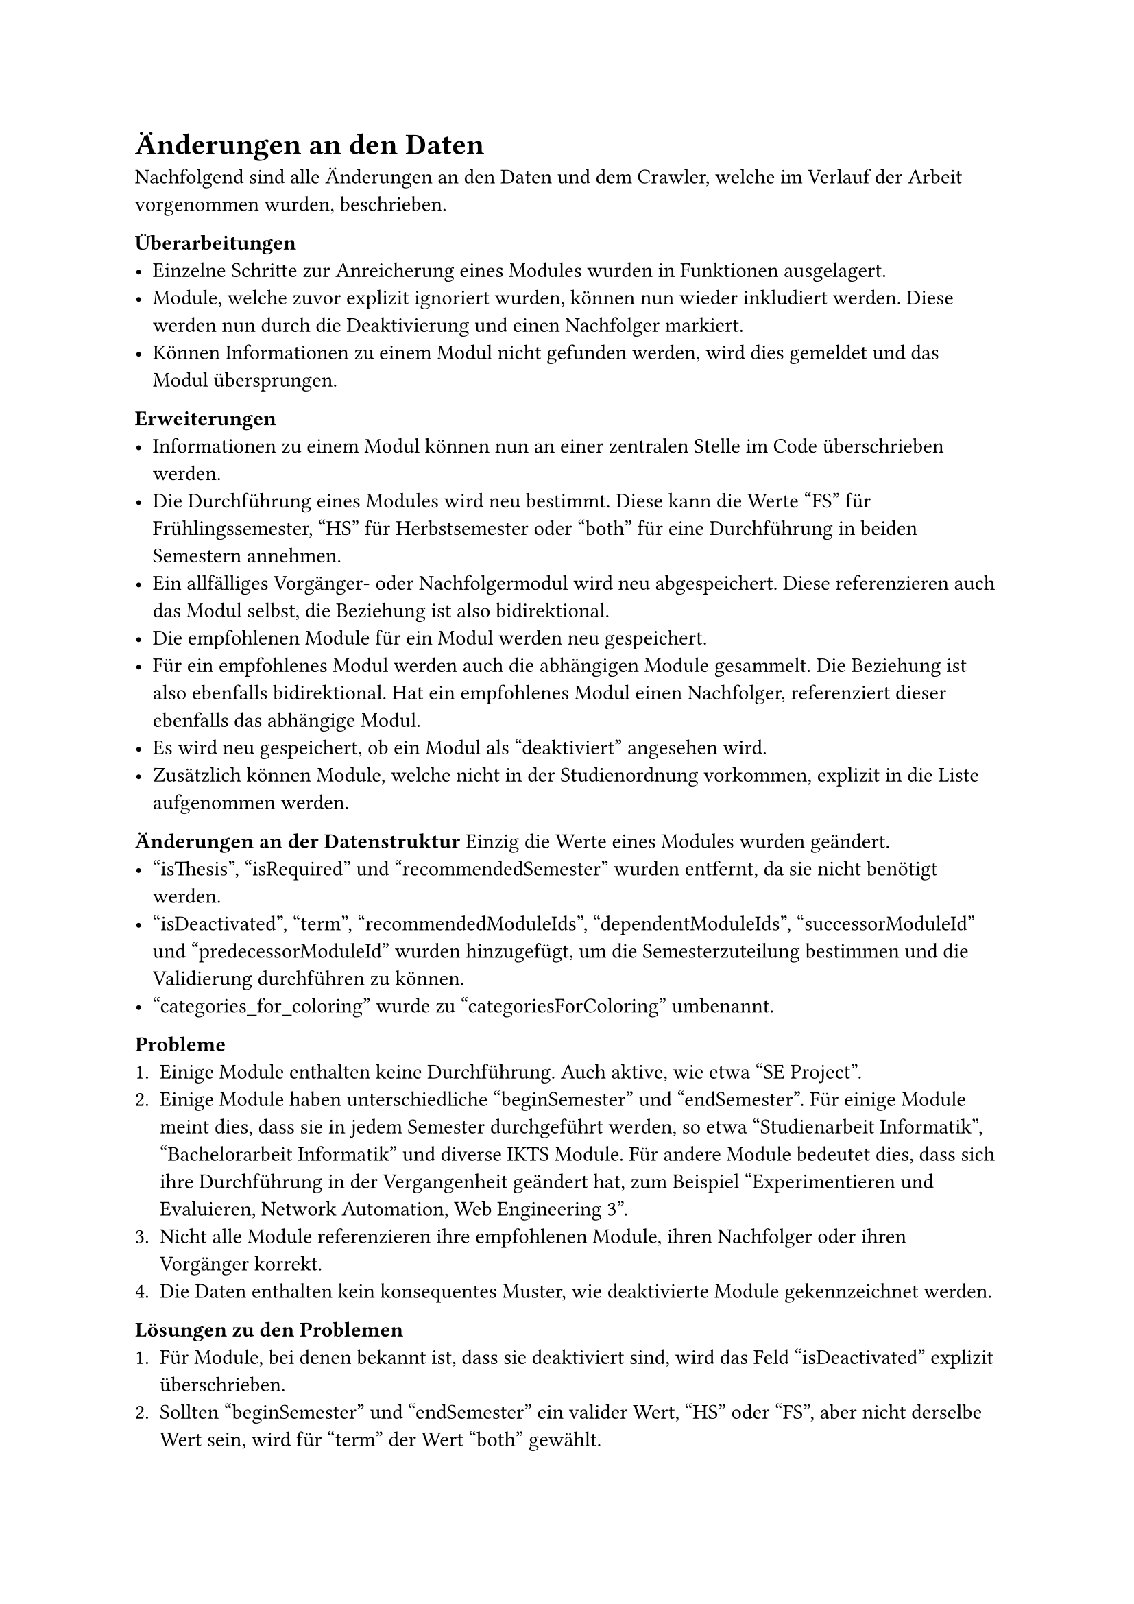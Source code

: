 = Änderungen an den Daten

Nachfolgend sind alle Änderungen an den Daten und dem Crawler, welche im Verlauf der Arbeit vorgenommen wurden, beschrieben.

*Überarbeitungen*
- Einzelne Schritte zur Anreicherung eines Modules wurden in Funktionen ausgelagert.
- Module, welche zuvor explizit ignoriert wurden, können nun wieder inkludiert werden. Diese werden nun durch die Deaktivierung und einen Nachfolger markiert.
- Können Informationen zu einem Modul nicht gefunden werden, wird dies gemeldet und das Modul übersprungen.

*Erweiterungen*
- Informationen zu einem Modul können nun an einer zentralen Stelle im Code überschrieben werden.
- Die Durchführung eines Modules wird neu bestimmt. Diese kann die Werte "FS" für Frühlingssemester, "HS" für Herbstsemester oder "both" für eine Durchführung in beiden Semestern annehmen.
- Ein allfälliges Vorgänger- oder Nachfolgermodul wird neu abgespeichert. Diese referenzieren auch das Modul selbst, die Beziehung ist also bidirektional.
- Die empfohlenen Module für ein Modul werden neu gespeichert.
- Für ein empfohlenes Modul werden auch die abhängigen Module gesammelt. Die Beziehung ist also ebenfalls bidirektional. Hat ein empfohlenes Modul einen Nachfolger, referenziert dieser ebenfalls das abhängige Modul.
- Es wird neu gespeichert, ob ein Modul als "deaktiviert" angesehen wird.
- Zusätzlich können Module, welche nicht in der Studienordnung vorkommen, explizit in die Liste aufgenommen werden.

*Änderungen an der Datenstruktur*
Einzig die Werte eines Modules wurden geändert.
- "isThesis", "isRequired" und "recommendedSemester" wurden entfernt, da sie nicht benötigt werden.
- "isDeactivated", "term", "recommendedModuleIds", "dependentModuleIds", "successorModuleId" und "predecessorModuleId" wurden hinzugefügt, um die Semesterzuteilung bestimmen und die Validierung durchführen zu können.
- "categories_for_coloring" wurde zu "categoriesForColoring" umbenannt.

*Probleme*
+ Einige Module enthalten keine Durchführung. Auch aktive, wie etwa "SE Project".
+ Einige Module haben unterschiedliche "beginSemester" und "endSemester". Für einige Module meint dies, dass sie in jedem Semester durchgeführt werden, so etwa "Studienarbeit Informatik", "Bachelorarbeit Informatik" und diverse IKTS Module. Für andere Module bedeutet dies, dass sich ihre Durchführung in der Vergangenheit geändert hat, zum Beispiel "Experimentieren und Evaluieren, Network Automation, Web Engineering 3". 
+ Nicht alle Module referenzieren ihre empfohlenen Module, ihren Nachfolger oder ihren Vorgänger korrekt.
+ Die Daten enthalten kein konsequentes Muster, wie deaktivierte Module gekennzeichnet werden.

*Lösungen zu den Problemen* <data-solutions>
+ Für Module, bei denen bekannt ist, dass sie deaktiviert sind, wird das Feld "isDeactivated" explizit überschrieben.
+ Sollten "beginSemester" und "endSemester" ein valider Wert, "HS" oder "FS", aber nicht derselbe Wert sein, wird für "term" der Wert "both" gewählt.
+ Für Module, bei denen dies bekannt ist, werden diese Werte explizit überschrieben.
+ Ist das Feld "zustand" auf "deaktiviert" gesetzt und ist der "endJahr" das "durchfuehrungen" vor diesem Jahr oder es ist gar keine Durchführung angegeben, wird das Modul als "deaktiviert" markiert.
